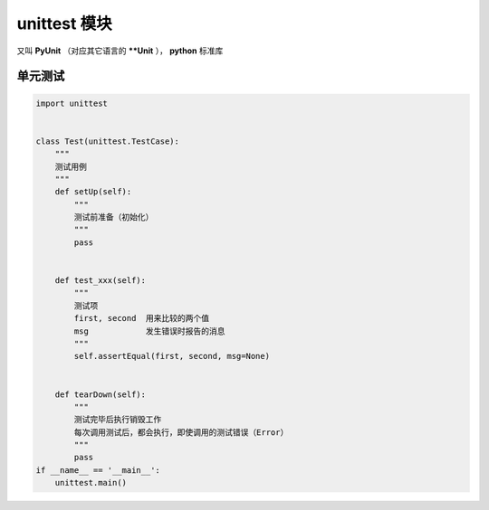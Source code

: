 unittest 模块
=======================
又叫 **PyUnit** （对应其它语言的 ****Unit** ）， **python** 标准库


单元测试
----------------
.. code-block:: python

    import unittest


    class Test(unittest.TestCase):
        """
        测试用例
        """
        def setUp(self):
            """
            测试前准备（初始化）
            """
            pass


        def test_xxx(self):
            """
            测试项
            first, second  用来比较的两个值
            msg            发生错误时报告的消息
            """
            self.assertEqual(first, second, msg=None)


        def tearDown(self):
            """
            测试完毕后执行销毁工作
            每次调用测试后，都会执行，即使调用的测试错误（Error）
            """
            pass
    if __name__ == '__main__':
        unittest.main()
